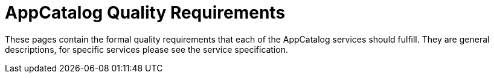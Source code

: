 = AppCatalog Quality Requirements

These pages contain the formal quality requirements that each of the AppCatalog services should fulfill.
They are general descriptions, for specific services please see the service specification.
